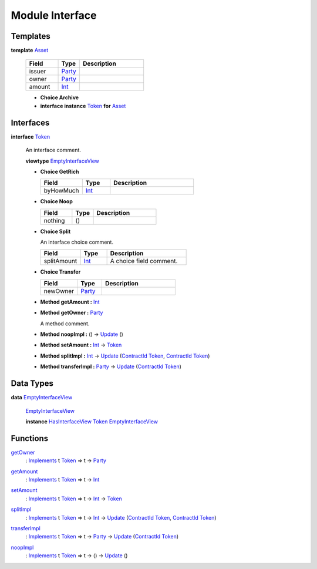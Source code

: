 .. _module-interface-72439:

Module Interface
----------------

Templates
^^^^^^^^^

.. _type-interface-asset-25340:

**template** `Asset <type-interface-asset-25340_>`_

  .. list-table::
     :widths: 15 10 30
     :header-rows: 1
  
     * - Field
       - Type
       - Description
     * - issuer
       - `Party <https://docs.daml.com/daml/stdlib/Prelude.html#type-da-internal-lf-party-57932>`_
       - 
     * - owner
       - `Party <https://docs.daml.com/daml/stdlib/Prelude.html#type-da-internal-lf-party-57932>`_
       - 
     * - amount
       - `Int <https://docs.daml.com/daml/stdlib/Prelude.html#type-ghc-types-int-37261>`_
       - 
  
  + **Choice Archive**
    

  + **interface instance** `Token <type-interface-token-10651_>`_ **for** `Asset <type-interface-asset-25340_>`_

Interfaces
^^^^^^^^^^

.. _type-interface-token-10651:

**interface** `Token <type-interface-token-10651_>`_

  An interface comment\.
  
  **viewtype** `EmptyInterfaceView <type-interface-emptyinterfaceview-28816_>`_
  
  + **Choice GetRich**
    
    .. list-table::
       :widths: 15 10 30
       :header-rows: 1
    
       * - Field
         - Type
         - Description
       * - byHowMuch
         - `Int <https://docs.daml.com/daml/stdlib/Prelude.html#type-ghc-types-int-37261>`_
         - 
  
  + **Choice Noop**
    
    .. list-table::
       :widths: 15 10 30
       :header-rows: 1
    
       * - Field
         - Type
         - Description
       * - nothing
         - ()
         - 
  
  + **Choice Split**
    
    An interface choice comment\.
    
    .. list-table::
       :widths: 15 10 30
       :header-rows: 1
    
       * - Field
         - Type
         - Description
       * - splitAmount
         - `Int <https://docs.daml.com/daml/stdlib/Prelude.html#type-ghc-types-int-37261>`_
         - A choice field comment\.
  
  + **Choice Transfer**
    
    .. list-table::
       :widths: 15 10 30
       :header-rows: 1
    
       * - Field
         - Type
         - Description
       * - newOwner
         - `Party <https://docs.daml.com/daml/stdlib/Prelude.html#type-da-internal-lf-party-57932>`_
         - 
  
  + **Method getAmount \:** `Int <https://docs.daml.com/daml/stdlib/Prelude.html#type-ghc-types-int-37261>`_
  
  + **Method getOwner \:** `Party <https://docs.daml.com/daml/stdlib/Prelude.html#type-da-internal-lf-party-57932>`_
    
    A method comment\.
  
  + **Method noopImpl \:** () \-\> `Update <https://docs.daml.com/daml/stdlib/Prelude.html#type-da-internal-lf-update-68072>`_ ()
  
  + **Method setAmount \:** `Int <https://docs.daml.com/daml/stdlib/Prelude.html#type-ghc-types-int-37261>`_ \-\> `Token <type-interface-token-10651_>`_
  
  + **Method splitImpl \:** `Int <https://docs.daml.com/daml/stdlib/Prelude.html#type-ghc-types-int-37261>`_ \-\> `Update <https://docs.daml.com/daml/stdlib/Prelude.html#type-da-internal-lf-update-68072>`_ (`ContractId <https://docs.daml.com/daml/stdlib/Prelude.html#type-da-internal-lf-contractid-95282>`_ `Token <type-interface-token-10651_>`_, `ContractId <https://docs.daml.com/daml/stdlib/Prelude.html#type-da-internal-lf-contractid-95282>`_ `Token <type-interface-token-10651_>`_)
  
  + **Method transferImpl \:** `Party <https://docs.daml.com/daml/stdlib/Prelude.html#type-da-internal-lf-party-57932>`_ \-\> `Update <https://docs.daml.com/daml/stdlib/Prelude.html#type-da-internal-lf-update-68072>`_ (`ContractId <https://docs.daml.com/daml/stdlib/Prelude.html#type-da-internal-lf-contractid-95282>`_ `Token <type-interface-token-10651_>`_)

Data Types
^^^^^^^^^^

.. _type-interface-emptyinterfaceview-28816:

**data** `EmptyInterfaceView <type-interface-emptyinterfaceview-28816_>`_

  .. _constr-interface-emptyinterfaceview-1101:
  
  `EmptyInterfaceView <constr-interface-emptyinterfaceview-1101_>`_
  
  
  **instance** `HasInterfaceView <https://docs.daml.com/daml/stdlib/Prelude.html#class-da-internal-interface-hasinterfaceview-4492>`_ `Token <type-interface-token-10651_>`_ `EmptyInterfaceView <type-interface-emptyinterfaceview-28816_>`_

Functions
^^^^^^^^^

.. _function-interface-getowner-36980:

`getOwner <function-interface-getowner-36980_>`_
  \: `Implements <https://docs.daml.com/daml/stdlib/Prelude.html#type-da-internal-interface-implements-92077>`_ t `Token <type-interface-token-10651_>`_ \=\> t \-\> `Party <https://docs.daml.com/daml/stdlib/Prelude.html#type-da-internal-lf-party-57932>`_

.. _function-interface-getamount-416:

`getAmount <function-interface-getamount-416_>`_
  \: `Implements <https://docs.daml.com/daml/stdlib/Prelude.html#type-da-internal-interface-implements-92077>`_ t `Token <type-interface-token-10651_>`_ \=\> t \-\> `Int <https://docs.daml.com/daml/stdlib/Prelude.html#type-ghc-types-int-37261>`_

.. _function-interface-setamount-37812:

`setAmount <function-interface-setamount-37812_>`_
  \: `Implements <https://docs.daml.com/daml/stdlib/Prelude.html#type-da-internal-interface-implements-92077>`_ t `Token <type-interface-token-10651_>`_ \=\> t \-\> `Int <https://docs.daml.com/daml/stdlib/Prelude.html#type-ghc-types-int-37261>`_ \-\> `Token <type-interface-token-10651_>`_

.. _function-interface-splitimpl-93694:

`splitImpl <function-interface-splitimpl-93694_>`_
  \: `Implements <https://docs.daml.com/daml/stdlib/Prelude.html#type-da-internal-interface-implements-92077>`_ t `Token <type-interface-token-10651_>`_ \=\> t \-\> `Int <https://docs.daml.com/daml/stdlib/Prelude.html#type-ghc-types-int-37261>`_ \-\> `Update <https://docs.daml.com/daml/stdlib/Prelude.html#type-da-internal-lf-update-68072>`_ (`ContractId <https://docs.daml.com/daml/stdlib/Prelude.html#type-da-internal-lf-contractid-95282>`_ `Token <type-interface-token-10651_>`_, `ContractId <https://docs.daml.com/daml/stdlib/Prelude.html#type-da-internal-lf-contractid-95282>`_ `Token <type-interface-token-10651_>`_)

.. _function-interface-transferimpl-36342:

`transferImpl <function-interface-transferimpl-36342_>`_
  \: `Implements <https://docs.daml.com/daml/stdlib/Prelude.html#type-da-internal-interface-implements-92077>`_ t `Token <type-interface-token-10651_>`_ \=\> t \-\> `Party <https://docs.daml.com/daml/stdlib/Prelude.html#type-da-internal-lf-party-57932>`_ \-\> `Update <https://docs.daml.com/daml/stdlib/Prelude.html#type-da-internal-lf-update-68072>`_ (`ContractId <https://docs.daml.com/daml/stdlib/Prelude.html#type-da-internal-lf-contractid-95282>`_ `Token <type-interface-token-10651_>`_)

.. _function-interface-noopimpl-41891:

`noopImpl <function-interface-noopimpl-41891_>`_
  \: `Implements <https://docs.daml.com/daml/stdlib/Prelude.html#type-da-internal-interface-implements-92077>`_ t `Token <type-interface-token-10651_>`_ \=\> t \-\> () \-\> `Update <https://docs.daml.com/daml/stdlib/Prelude.html#type-da-internal-lf-update-68072>`_ ()
